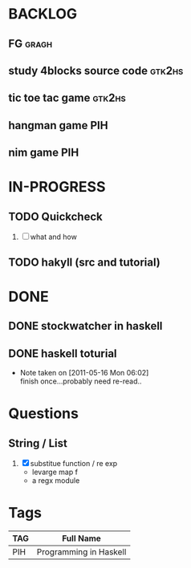 * BACKLOG
** FG                                                                 :gragh:
** study 4blocks source code                                         :gtk2hs:
** tic toe tac game                                                  :gtk2hs:
** hangman game                                                         :PIH:
** nim game                                                             :PIH:
* IN-PROGRESS
** TODO Quickcheck
   1. [ ] what and how
** TODO hakyll (src and tutorial)
* DONE
** DONE stockwatcher in haskell
    CLOSED: [2011-05-16 Mon 06:02]
** DONE haskell toturial
   CLOSED: [2011-05-16 Mon 06:01]
   - Note taken on [2011-05-16 Mon 06:02] \\
     finish once...probably need re-read..

* Questions
** String / List
   1. [X] substitue function / re exp
          - levarge map f
          - a regx module
* Tags

| TAG | Full Name              |
|-----+------------------------|
| PIH | Programming in Haskell |
